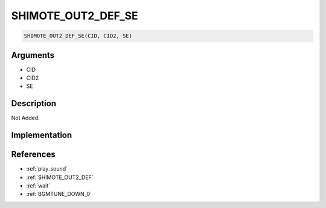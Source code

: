 SHIMOTE_OUT2_DEF_SE
========================

.. code-block:: text

	SHIMOTE_OUT2_DEF_SE(CID, CID2, SE)


Arguments
------------

* CID
* CID2
* SE

Description
-------------

Not Added.

Implementation
-------------


References
-------------
* :ref:`play_sound`
* :ref:`SHIMOTE_OUT2_DEF`
* :ref:`wait`
* :ref:`BGMTUNE_DOWN_0`
